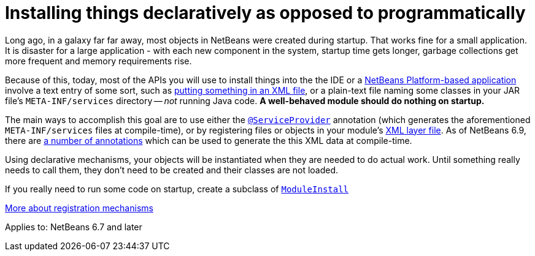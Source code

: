 // 
//     Licensed to the Apache Software Foundation (ASF) under one
//     or more contributor license agreements.  See the NOTICE file
//     distributed with this work for additional information
//     regarding copyright ownership.  The ASF licenses this file
//     to you under the Apache License, Version 2.0 (the
//     "License"); you may not use this file except in compliance
//     with the License.  You may obtain a copy of the License at
// 
//       http://www.apache.org/licenses/LICENSE-2.0
// 
//     Unless required by applicable law or agreed to in writing,
//     software distributed under the License is distributed on an
//     "AS IS" BASIS, WITHOUT WARRANTIES OR CONDITIONS OF ANY
//     KIND, either express or implied.  See the License for the
//     specific language governing permissions and limitations
//     under the License.
//

= Installing things declaratively as opposed to programmatically
:jbake-type: wikidev
:jbake-tags: wiki, devfaq, needsreview
:jbake-status: published
:keywords: Apache NetBeans wiki DevFaqModulesDeclarativeVsProgrammatic
:description: Apache NetBeans wiki DevFaqModulesDeclarativeVsProgrammatic
:toc: left
:toc-title:
:syntax: true
:wikidevsection: _when_there_are_multiple_ways_to_do_something
:position: 1

Long ago, in a galaxy far far away, most objects in NetBeans were created during startup.  That works fine for a small application.  It is disaster for a large application - with each new component in the system, startup time gets longer, garbage collections get more frequent and memory requirements rise.

Because of this, today, most of the APIs you will use to install things into the the IDE or a xref:../kb/docs/platform/index.adoc[NetBeans Platform-based application] involve a text entry of some sort,
such as xref:DevFaqModulesLayerFile.adoc[putting something in an XML file], or a plain-text file naming some classes in your JAR file's `META-INF/services` directory -- _not_ running Java code.
*A well-behaved module should do nothing on startup.*

The main ways to accomplish this goal are to use either the link:https://bits.netbeans.org/dev/javadoc/org-openide-util-lookup/org/openide/util/lookup/ServiceProvider.html[`@ServiceProvider`] annotation (which generates the aforementioned `META-INF/services` files at compile-time), or by registering files or objects in your module's xref:DevFaqModulesLayerFile.adoc[XML layer file].  As of NetBeans 6.9, there are link:http://wiki.apidesign.org/wiki/CompileTimeCache[a number of annotations] which can be used to generate the this XML data at compile-time. 

Using declarative mechanisms, your objects will be instantiated when they are needed to do actual work.  Until something really needs to call them, they don't need to be created and their classes are not loaded.

If you really need to run some code on startup, create a subclass of `link:https://bits.netbeans.org/dev/javadoc/org-openide-modules/org/openide/modules/ModuleInstall.html[ModuleInstall]`

xref:DevFaqWhenToUseWhatRegistrationMethod.adoc[More about registration mechanisms]


Applies to: NetBeans 6.7 and later
////
== Apache Migration Information

The content in this page was kindly donated by Oracle Corp. to the
Apache Software Foundation.

This page was exported from link:http://wiki.netbeans.org/DevFaqModulesDeclarativeVsProgrammatic[http://wiki.netbeans.org/DevFaqModulesDeclarativeVsProgrammatic] , 
that was last modified by NetBeans user Tboudreau 
on 2010-02-18T19:38:16Z.


*NOTE:* This document was automatically converted to the AsciiDoc format on 2018-02-07, and needs to be reviewed.
////